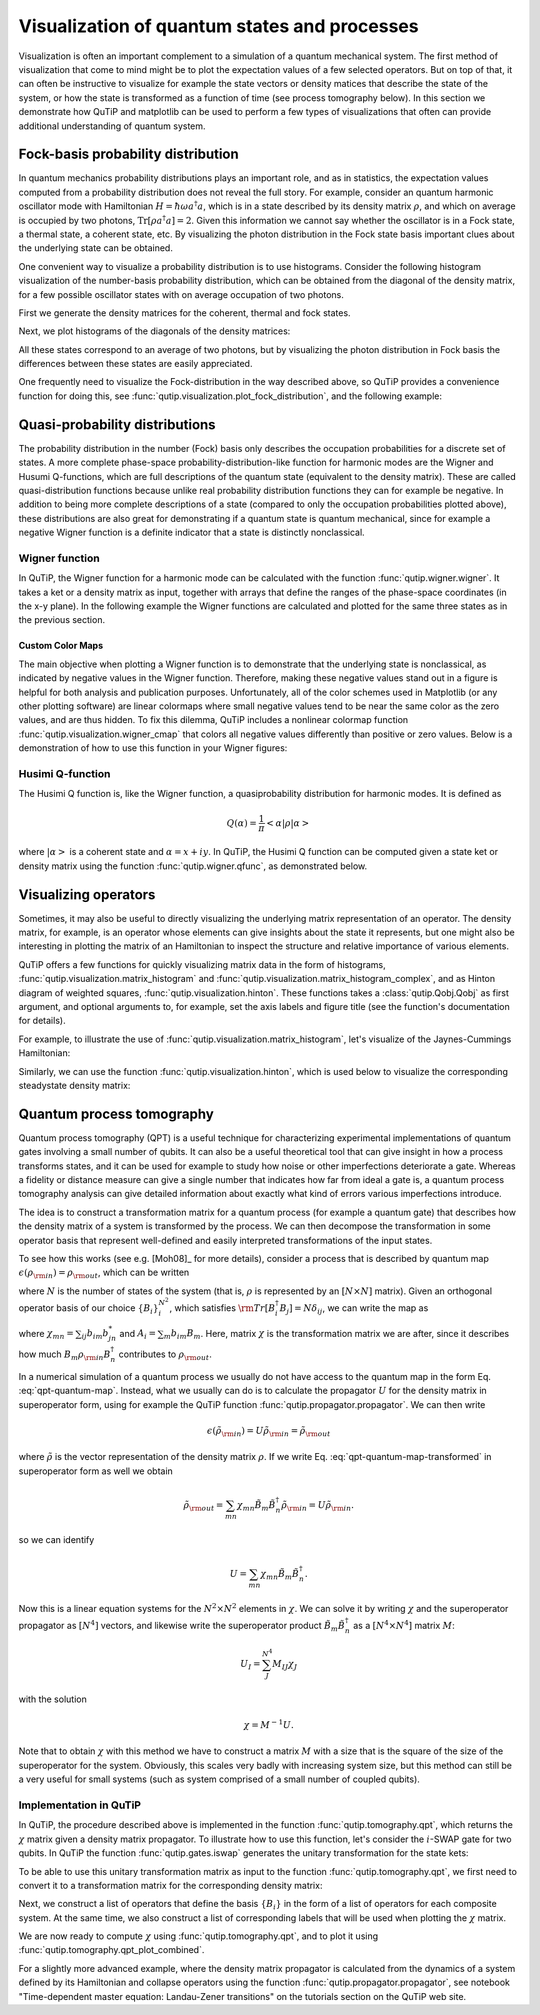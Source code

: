 .. QuTiP 
   Copyright (C) 2011-2012, Paul D. Nation & Robert J. Johansson

.. _visual:

*********************************************
Visualization of quantum states and processes
*********************************************

.. ipython:: python
   

    from qutip import *


Visualization is often an important complement to a simulation of a quantum
mechanical system. The first method of visualization that come to mind might be
to plot the expectation values of a few selected operators. But on top of that,
it can often be instructive to visualize for example the state vectors or
density matices that describe the state of the system, or how the state is
transformed as a function of time (see process tomography below). In this 
section we demonstrate how QuTiP and matplotlib can be used to perform a few
types of  visualizations that often can provide additional understanding of
quantum system.

.. _visual-fock:

Fock-basis probability distribution
===================================

In quantum mechanics probability distributions plays an important role, and as
in statistics, the expectation values computed from a probability distribution
does not reveal the full story. For example, consider an quantum harmonic
oscillator mode with Hamiltonian :math:`H = \hbar\omega a^\dagger a`, which is 
in a state described by its density matrix :math:`\rho`, and which on average
is occupied by two photons, :math:`\mathrm{Tr}[\rho a^\dagger a] = 2`. Given
this information we cannot say whether the oscillator is in a Fock state, 
a thermal state, a coherent state, etc. By visualizing the photon distribution
in the Fock state basis important clues about the underlying state can be
obtained.

One convenient way to visualize a probability distribution is to use histograms.
Consider the following histogram visualization of the number-basis probability
distribution, which can be obtained from the diagonal of the density matrix, 
for a few possible oscillator states with on average occupation of two photons.

First we generate the density matrices for the coherent, thermal and fock states.

.. ipython:: python

     N = 20

     rho_coherent = coherent_dm(N, np.sqrt(2))

     rho_thermal = thermal_dm(N, 2)

     rho_fock = fock_dm(N, 2)


Next, we plot histograms of the diagonals of the density matrices:

.. ipython:: python

     fig, axes = plt.subplots(1, 3, figsize=(12,3))

     bar0 = axes[0].bar(np.arange(0, N)-.5, rho_coherent.diag())

     lbl0 = axes[0].set_title("Coherent state")

     lim0 = axes[0].set_xlim([-.5, N])

     bar1 = axes[1].bar(np.arange(0, N)-.5, rho_thermal.diag())

     lbl1 = axes[1].set_title("Thermal state")

     lim1 = axes[1].set_xlim([-.5, N])

     bar2 = axes[2].bar(np.arange(0, N)-.5, rho_fock.diag())

     lbl2 = axes[2].set_title("Fock state")

     lim2 = axes[2].set_xlim([-.5, N])

	@savefig visualization-distribution.png width=7.0in align=center
     plt.show()


All these states correspond to an average of two photons, but by visualizing
the photon distribution in Fock basis the differences between these states are
easily appreciated. 

One frequently need to visualize the Fock-distribution in the way described
above, so QuTiP provides a convenience function for doing this, see
:func:`qutip.visualization.plot_fock_distribution`, and the following example:

.. ipython:: python

     fig, axes = plt.subplots(1, 3, figsize=(12,3))

     plot_fock_distribution(rho_coherent, fig=fig, ax=axes[0], title="Coherent state");

     plot_fock_distribution(rho_thermal, fig=fig, ax=axes[1], title="Thermal state");

     plot_fock_distribution(rho_fock, fig=fig, ax=axes[2], title="Fock state");

     fig.tight_layout()

	@savefig visualization-distribution-2.png width=7.0in align=center
     plt.show()

.. _visual-dist:

Quasi-probability distributions
===============================

The probability distribution in the number (Fock) basis only describes the
occupation probabilities for a discrete set of states. A more complete
phase-space probability-distribution-like function for harmonic modes are 
the Wigner and Husumi Q-functions, which are full descriptions of the 
quantum state (equivalent to the density matrix). These are called
quasi-distribution functions because unlike real probability distribution
functions they can for example be negative. In addition to being more complete descriptions
of a state (compared to only the occupation probabilities plotted above),
these distributions are also great for demonstrating if a quantum state is
quantum mechanical, since for example a negative Wigner function
is a definite indicator that a state is distinctly nonclassical.


Wigner function
---------------

In QuTiP, the Wigner function for a harmonic mode can be calculated with the
function :func:`qutip.wigner.wigner`. It takes a ket or a density matrix as 
input, together with arrays that define the ranges of the phase-space
coordinates (in the x-y plane). In the following example the Wigner functions
are calculated and plotted for the same three states as in the previous section.

.. ipython:: python

     xvec = np.linspace(-5,5,200)

     W_coherent = wigner(rho_coherent, xvec, xvec)

     W_thermal = wigner(rho_thermal, xvec, xvec)

     W_fock = wigner(rho_fock, xvec, xvec)

     # plot the results

     fig, axes = plt.subplots(1, 3, figsize=(12,3))

     cont0 = axes[0].contourf(xvec, xvec, W_coherent, 100)

     lbl0 = axes[0].set_title("Coherent state")

     cont1 = axes[1].contourf(xvec, xvec, W_thermal, 100)

     lbl1 = axes[1].set_title("Thermal state")

     cont0 = axes[2].contourf(xvec, xvec, W_fock, 100)

     lbl2 = axes[2].set_title("Fock state")

	@savefig visualization-wigner.png width=7.0in align=center
     plt.show()

.. _visual-cmap:

Custom Color Maps
~~~~~~~~~~~~~~~~~

The main objective when plotting a Wigner function is to demonstrate that the underlying
state is nonclassical, as indicated by negative values in the Wigner function.  Therefore,
making these negative values stand out in a figure is helpful for both analysis and publication
purposes.  Unfortunately, all of the color schemes used in Matplotlib (or any other plotting software)
are linear colormaps where small negative values tend to be near the same color as the zero values, and
are thus hidden.  To fix this dilemma, QuTiP includes a nonlinear colormap function :func:`qutip.visualization.wigner_cmap`
that colors all negative values differently than positive or zero values.  Below is a demonstration of how to use
this function in your Wigner figures:

.. ipython:: python
   

    plt.clf()

.. ipython:: python

     import matplotlib as mpl
    
     from matplotlib import cm
    
     psi = (basis(10, 0) + basis(10, 3) + basis(10, 9)).unit()
    
     xvec = np.linspace(-5, 5, 500)
    
     W = wigner(psi, xvec, xvec)
    
     wmap = wigner_cmap(W)  # Generate Wigner colormap
    
     nrm = mpl.colors.Normalize(-W.max(), W.max())
    
     fig, axes = plt.subplots(1, 2, figsize=(10, 4))

     plt1 = axes[0].contourf(xvec, xvec, W, 100, cmap=cm.RdBu, norm=nrm)
    
     axes[0].set_title("Standard Colormap");
    
     cb1 = fig.colorbar(plt1, ax=axes[0])
    
     plt2 = axes[1].contourf(xvec, xvec, W, 100, cmap=wmap)  # Apply Wigner colormap
    
     axes[1].set_title("Wigner Colormap");
    
     cb2 = fig.colorbar(plt2, ax=axes[1])

     fig.tight_layout()
    
    @savefig wigner_cmap.png width=7.0in align=center
    In [10]: plt.show()



Husimi Q-function
-----------------

The Husimi Q function is, like the Wigner function, a quasiprobability
distribution for harmonic modes. It is defined as

.. math::

    Q(\alpha) = \frac{1}{\pi}\left<\alpha|\rho|\alpha\right>

where :math:`\left|\alpha\right>` is a coherent state and
:math:`\alpha = x + iy`. In QuTiP, the Husimi Q function can be computed given
a state ket or density matrix using the function :func:`qutip.wigner.qfunc`, as
demonstrated below.

.. ipython:: python

     Q_coherent = qfunc(rho_coherent, xvec, xvec)

     Q_thermal = qfunc(rho_thermal, xvec, xvec)

     Q_fock = qfunc(rho_fock, xvec, xvec)

     fig, axes = plt.subplots(1, 3, figsize=(12,3))

     cont0 = axes[0].contourf(xvec, xvec, Q_coherent, 100)

     lbl0 = axes[0].set_title("Coherent state")

     cont1 = axes[1].contourf(xvec, xvec, Q_thermal, 100)

     lbl1 = axes[1].set_title("Thermal state")

     cont0 = axes[2].contourf(xvec, xvec, Q_fock, 100)

     lbl2 = axes[2].set_title("Fock state")

	@savefig visualization-q-func.png width=7.0in align=center
     plt.show()


.. _visual-oper:

Visualizing operators
=====================

Sometimes, it may also be useful to directly visualizing the underlying matrix
representation of an operator. The density matrix, for example, is an operator
whose elements can give insights about the state it represents, but one might
also be interesting in plotting the matrix of an Hamiltonian to inspect the 
structure and relative importance of various elements.

QuTiP offers a few functions for quickly visualizing matrix data in the
form of histograms, :func:`qutip.visualization.matrix_histogram` and
:func:`qutip.visualization.matrix_histogram_complex`, and as Hinton diagram of weighted
squares, :func:`qutip.visualization.hinton`. These functions takes a
:class:`qutip.Qobj.Qobj` as first argument, and optional arguments to, for
example, set the axis labels and figure title (see the function's documentation
for details). 

For example, to illustrate the use of :func:`qutip.visualization.matrix_histogram`, 
let's visualize of the Jaynes-Cummings Hamiltonian:

.. ipython:: python

     N = 5

     a = tensor(destroy(N), qeye(2))

     b = tensor(qeye(N), destroy(2))

     sx = tensor(qeye(N), sigmax())

     H = a.dag() * a + sx - 0.5 * (a * b.dag() + a.dag() * b)

     # visualize H 

     lbls_list = [[str(d) for d in range(N)], ["u", "d"]]

     xlabels = []

     for inds in tomography._index_permutations([len(lbls) for lbls in lbls_list]):
       ...:     xlabels.append("".join([lbls_list[k][inds[k]]
       ...:                            for k in range(len(lbls_list))]))

     fig, ax = matrix_histogram(H, xlabels, xlabels, limits=[-4,4])

     ax.view_init(azim=-55, elev=45)

	@savefig visualization-H.png width=5.0in align=center
     plt.show()


Similarly, we can use the function :func:`qutip.visualization.hinton`, which is
used below to visualize the corresponding steadystate density matrix: 

.. ipython:: python

     rho_ss = steadystate(H, [np.sqrt(0.1) * a, np.sqrt(0.4) * b.dag()])

     fig, ax = hinton(rho_ss) # xlabels=xlabels, ylabels=xlabels)

	@savefig visualization-rho-ss.png width=5.0in align=center
     plt.show()



.. _visual-qpt:

Quantum process tomography
==========================

Quantum process tomography (QPT) is a useful technique for characterizing experimental implementations of quantum gates involving a small number of qubits. It can also be a useful theoretical tool that can give insight in how a process transforms states, and it can be used for example to study how noise or other imperfections deteriorate a gate. Whereas a fidelity or distance measure can give a single number that indicates how far from ideal a gate is, a quantum process tomography analysis can give detailed information about exactly what kind of errors various imperfections introduce.

The idea is to construct a transformation matrix for a quantum process (for example a quantum gate) that describes how the density matrix of a system is transformed by the process. We can then decompose the transformation in some operator basis that represent well-defined and easily interpreted transformations of the input states. 

To see how this works (see e.g. [Moh08]_ for more details), consider a process that is described by quantum map :math:`\epsilon(\rho_{\rm in}) = \rho_{\rm out}`, which can be written

.. math::
    :label: qpt-quantum-map

    \epsilon(\rho_{\rm in}) = \rho_{\rm out} = \sum_{i}^{N^2} A_i \rho_{\rm in} A_i^\dagger,

where :math:`N` is the number of states of the system (that is, :math:`\rho` is represented by an :math:`[N\times N]` matrix). Given an orthogonal operator basis of our choice :math:`\{B_i\}_i^{N^2}`, which satisfies :math:`{\rm Tr}[B_i^\dagger B_j] = N\delta_{ij}`, we can write the map as

.. math::
    :label: qpt-quantum-map-transformed

    \epsilon(\rho_{\rm in}) = \rho_{\rm out} = \sum_{mn} \chi_{mn} B_m \rho_{\rm in} B_n^\dagger.

where :math:`\chi_{mn} = \sum_{ij} b_{im}b_{jn}^*` and :math:`A_i = \sum_{m} b_{im}B_{m}`. Here, matrix :math:`\chi` is the transformation matrix we are after, since it describes how much :math:`B_m \rho_{\rm in} B_n^\dagger` contributes to :math:`\rho_{\rm out}`.

In a numerical simulation of a quantum process we usually do not have access to the quantum map in the form Eq. :eq:`qpt-quantum-map`. Instead, what we usually can do is to calculate the propagator :math:`U` for the density matrix in superoperator form, using for example the QuTiP function :func:`qutip.propagator.propagator`. We can then write 

.. math::

    \epsilon(\tilde{\rho}_{\rm in}) = U \tilde{\rho}_{\rm in} = \tilde{\rho}_{\rm out}

where :math:`\tilde{\rho}` is the vector representation of the density matrix :math:`\rho`. If we write Eq. :eq:`qpt-quantum-map-transformed` in superoperator form as well we obtain

.. math::

    \tilde{\rho}_{\rm out} = \sum_{mn} \chi_{mn} \tilde{B}_m \tilde{B}_n^\dagger \tilde{\rho}_{\rm in} = U \tilde{\rho}_{\rm in}.

so we can identify

.. math::

    U = \sum_{mn} \chi_{mn} \tilde{B}_m \tilde{B}_n^\dagger.

Now this is a linear equation systems for the :math:`N^2 \times N^2` elements in :math:`\chi`. We can solve it by writing :math:`\chi` and the superoperator propagator as :math:`[N^4]` vectors, and likewise write the superoperator product :math:`\tilde{B}_m\tilde{B}_n^\dagger` as a :math:`[N^4\times N^4]` matrix :math:`M`:

.. math::

    U_I = \sum_{J}^{N^4} M_{IJ} \chi_{J}

with the solution

.. math::

    \chi = M^{-1}U.

Note that to obtain :math:`\chi` with this method we have to construct a matrix :math:`M` with a size that is the square of the size of the superoperator for the system. Obviously, this scales very badly with increasing system size, but this method can still be a very useful for small systems (such as system comprised of a small number of coupled qubits).

Implementation in QuTiP
-----------------------

In QuTiP, the procedure described above is implemented in the function :func:`qutip.tomography.qpt`, which returns the :math:`\chi` matrix given a density matrix propagator. To illustrate how to use this function, let's consider the :math:`i`-SWAP gate for two qubits. In QuTiP the function :func:`qutip.gates.iswap` generates the unitary transformation for the state kets:

.. ipython:: python

     U_psi = iswap()

To be able to use this unitary transformation matrix as input to the function :func:`qutip.tomography.qpt`, we first need to convert it to a transformation matrix for the corresponding density matrix:

.. ipython:: python

     U_rho = spre(U_psi) * spost(U_psi.dag())

Next, we construct a list of operators that define the basis :math:`\{B_i\}` in the form of a list of operators for each composite system. At the same time, we also construct a list of corresponding labels that will be used when plotting the :math:`\chi` matrix.

.. ipython:: python

     op_basis = [[qeye(2), sigmax(), sigmay(), sigmaz()]] * 2

     op_label = [["i", "x", "y", "z"]] * 2

We are now ready to compute :math:`\chi` using :func:`qutip.tomography.qpt`, and to plot it using :func:`qutip.tomography.qpt_plot_combined`.

.. ipython:: python

     chi = qpt(U_rho, op_basis)

     fig = qpt_plot_combined(chi, op_label, r'$i$SWAP')

    @savefig visualization-chi-iswap.png width=5.0in align=center
     plt.show()


For a slightly more advanced example, where the density matrix propagator is calculated from the dynamics of a system defined by its Hamiltonian and collapse operators using the function :func:`qutip.propagator.propagator`, see notebook "Time-dependent master equation: Landau-Zener transitions" on the tutorials section on the QuTiP web site.




